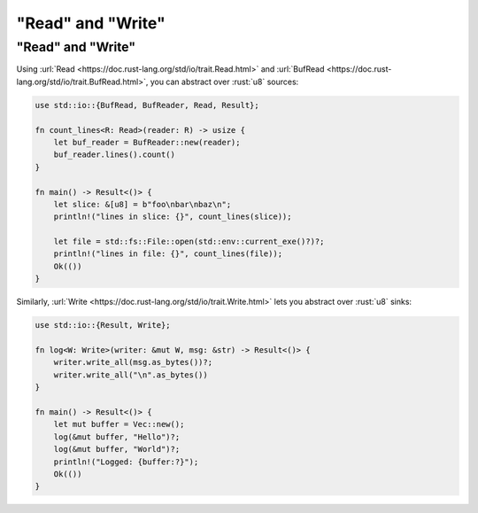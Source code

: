 ========================
"Read" and "Write"
========================

------------------------
"Read" and "Write"
------------------------

Using :url:`Read <https://doc.rust-lang.org/std/io/trait.Read.html>`
and
:url:`BufRead <https://doc.rust-lang.org/std/io/trait.BufRead.html>`,
you can abstract over :rust:`u8` sources:

.. code:: rust

   use std::io::{BufRead, BufReader, Read, Result};

   fn count_lines<R: Read>(reader: R) -> usize {
       let buf_reader = BufReader::new(reader);
       buf_reader.lines().count()
   }

   fn main() -> Result<()> {
       let slice: &[u8] = b"foo\nbar\nbaz\n";
       println!("lines in slice: {}", count_lines(slice));

       let file = std::fs::File::open(std::env::current_exe()?)?;
       println!("lines in file: {}", count_lines(file));
       Ok(())
   }

Similarly,
:url:`Write <https://doc.rust-lang.org/std/io/trait.Write.html>` lets
you abstract over :rust:`u8` sinks:

.. code:: rust

   use std::io::{Result, Write};

   fn log<W: Write>(writer: &mut W, msg: &str) -> Result<()> {
       writer.write_all(msg.as_bytes())?;
       writer.write_all("\n".as_bytes())
   }

   fn main() -> Result<()> {
       let mut buffer = Vec::new();
       log(&mut buffer, "Hello")?;
       log(&mut buffer, "World")?;
       println!("Logged: {buffer:?}");
       Ok(())
   }
